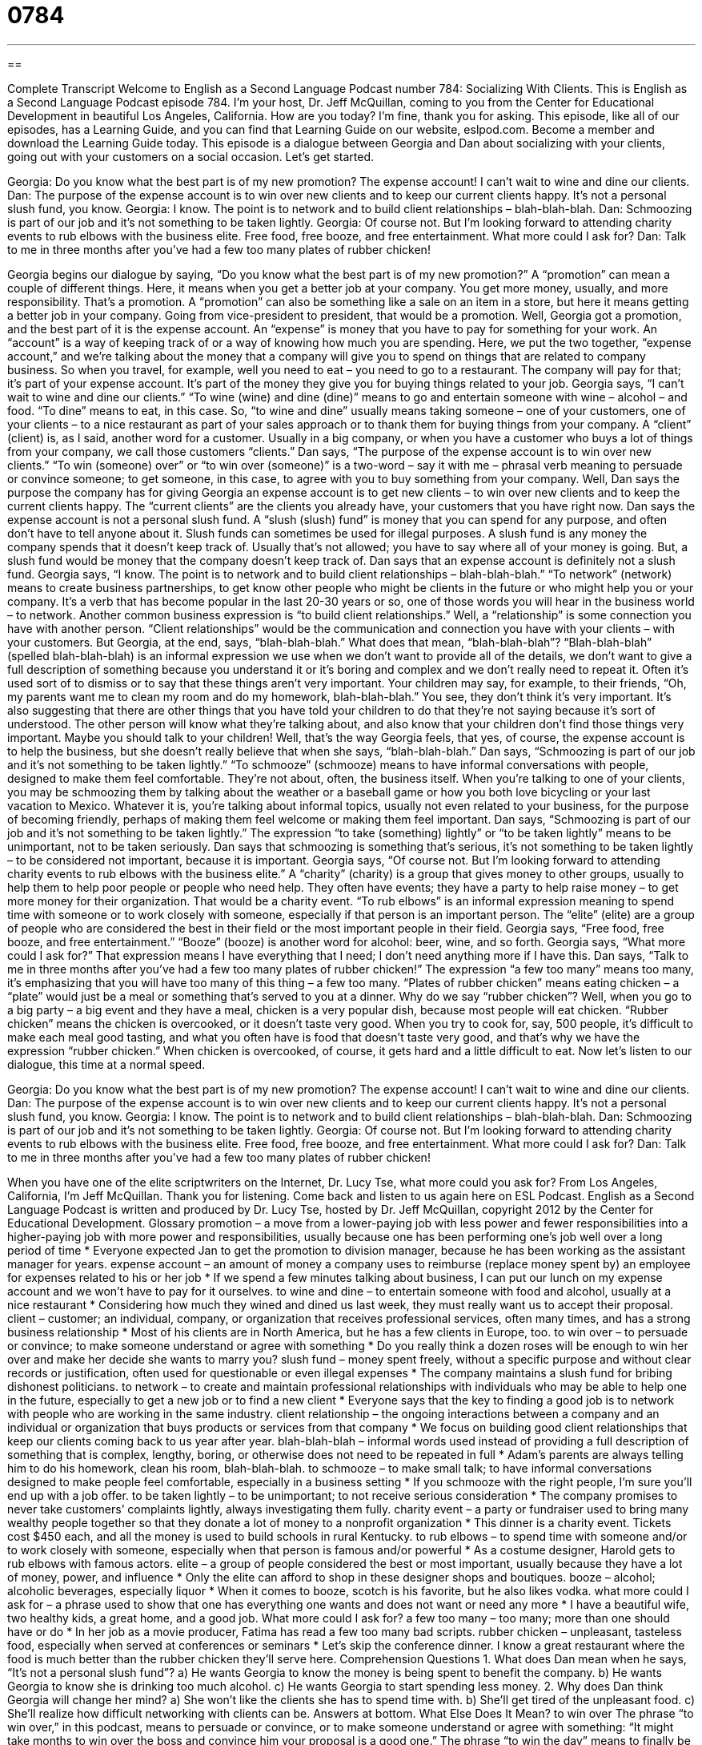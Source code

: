 = 0784
:toc: left
:toclevels: 3
:sectnums:
:stylesheet: ../../../myAdocCss.css

'''

== 

Complete Transcript
Welcome to English as a Second Language Podcast number 784: Socializing With Clients.
This is English as a Second Language Podcast episode 784. I’m your host, Dr. Jeff McQuillan, coming to you from the Center for Educational Development in beautiful Los Angeles, California. How are you today? I’m fine, thank you for asking.
This episode, like all of our episodes, has a Learning Guide, and you can find that Learning Guide on our website, eslpod.com. Become a member and download the Learning Guide today.
This episode is a dialogue between Georgia and Dan about socializing with your clients, going out with your customers on a social occasion. Let’s get started.
[start of dialogue]
Georgia: Do you know what the best part is of my new promotion? The expense account! I can’t wait to wine and dine our clients.
Dan: The purpose of the expense account is to win over new clients and to keep our current clients happy. It’s not a personal slush fund, you know.
Georgia: I know. The point is to network and to build client relationships – blah-blah-blah.
Dan: Schmoozing is part of our job and it’s not something to be taken lightly.
Georgia: Of course not. But I’m looking forward to attending charity events to rub elbows with the business elite. Free food, free booze, and free entertainment. What more could I ask for?
Dan: Talk to me in three months after you’ve had a few too many plates of rubber chicken!
[end of dialogue]
Georgia begins our dialogue by saying, “Do you know what the best part is of my new promotion?” A “promotion” can mean a couple of different things. Here, it means when you get a better job at your company. You get more money, usually, and more responsibility. That’s a promotion. A “promotion” can also be something like a sale on an item in a store, but here it means getting a better job in your company. Going from vice-president to president, that would be a promotion.
Well, Georgia got a promotion, and the best part of it is the expense account. An “expense” is money that you have to pay for something for your work. An “account” is a way of keeping track of or a way of knowing how much you are spending. Here, we put the two together, “expense account,” and we’re talking about the money that a company will give you to spend on things that are related to company business. So when you travel, for example, well you need to eat – you need to go to a restaurant. The company will pay for that; it’s part of your expense account. It’s part of the money they give you for buying things related to your job.
Georgia says, “I can’t wait to wine and dine our clients.” “To wine (wine) and dine (dine)” means to go and entertain someone with wine – alcohol – and food. “To dine” means to eat, in this case. So, “to wine and dine” usually means taking someone – one of your customers, one of your clients – to a nice restaurant as part of your sales approach or to thank them for buying things from your company. A “client” (client) is, as I said, another word for a customer. Usually in a big company, or when you have a customer who buys a lot of things from your company, we call those customers “clients.”
Dan says, “The purpose of the expense account is to win over new clients.” “To win (someone) over” or “to win over (someone)” is a two-word – say it with me – phrasal verb meaning to persuade or convince someone; to get someone, in this case, to agree with you to buy something from your company. Well, Dan says the purpose the company has for giving Georgia an expense account is to get new clients – to win over new clients and to keep the current clients happy. The “current clients” are the clients you already have, your customers that you have right now. Dan says the expense account is not a personal slush fund. A “slush (slush) fund” is money that you can spend for any purpose, and often don’t have to tell anyone about it. Slush funds can sometimes be used for illegal purposes. A slush fund is any money the company spends that it doesn’t keep track of. Usually that’s not allowed; you have to say where all of your money is going. But, a slush fund would be money that the company doesn’t keep track of. Dan says that an expense account is definitely not a slush fund.
Georgia says, “I know. The point is to network and to build client relationships – blah-blah-blah.” “To network” (network) means to create business partnerships, to get know other people who might be clients in the future or who might help you or your company. It’s a verb that has become popular in the last 20-30 years or so, one of those words you will hear in the business world – to network. Another common business expression is “to build client relationships.” Well, a “relationship” is some connection you have with another person. “Client relationships” would be the communication and connection you have with your clients – with your customers. But Georgia, at the end, says, “blah-blah-blah.” What does that mean, “blah-blah-blah”? “Blah-blah-blah” (spelled blah-blah-blah) is an informal expression we use when we don’t want to provide all of the details, we don’t want to give a full description of something because you understand it or it’s boring and complex and we don’t really need to repeat it. Often it’s used sort of to dismiss or to say that these things aren’t very important. Your children may say, for example, to their friends, “Oh, my parents want me to clean my room and do my homework, blah-blah-blah.” You see, they don’t think it’s very important. It’s also suggesting that there are other things that you have told your children to do that they’re not saying because it’s sort of understood. The other person will know what they’re talking about, and also know that your children don’t find those things very important. Maybe you should talk to your children! Well, that’s the way Georgia feels, that yes, of course, the expense account is to help the business, but she doesn’t really believe that when she says, “blah-blah-blah.”
Dan says, “Schmoozing is part of our job and it’s not something to be taken lightly.” “To schmooze” (schmooze) means to have informal conversations with people, designed to make them feel comfortable. They’re not about, often, the business itself. When you’re talking to one of your clients, you may be schmoozing them by talking about the weather or a baseball game or how you both love bicycling or your last vacation to Mexico. Whatever it is, you’re talking about informal topics, usually not even related to your business, for the purpose of becoming friendly, perhaps of making them feel welcome or making them feel important. Dan says, “Schmoozing is part of our job and it’s not something to be taken lightly.” The expression “to take (something) lightly” or “to be taken lightly” means to be unimportant, not to be taken seriously. Dan says that schmoozing is something that’s serious, it’s not something to be taken lightly – to be considered not important, because it is important.
Georgia says, “Of course not. But I’m looking forward to attending charity events to rub elbows with the business elite.” A “charity” (charity) is a group that gives money to other groups, usually to help them to help poor people or people who need help. They often have events; they have a party to help raise money – to get more money for their organization. That would be a charity event. “To rub elbows” is an informal expression meaning to spend time with someone or to work closely with someone, especially if that person is an important person. The “elite” (elite) are a group of people who are considered the best in their field or the most important people in their field. Georgia says, “Free food, free booze, and free entertainment.” “Booze” (booze) is another word for alcohol: beer, wine, and so forth. Georgia says, “What more could I ask for?” That expression means I have everything that I need; I don’t need anything more if I have this.
Dan says, “Talk to me in three months after you’ve had a few too many plates of rubber chicken!” The expression “a few too many” means too many, it’s emphasizing that you will have too many of this thing – a few too many. “Plates of rubber chicken” means eating chicken – a “plate” would just be a meal or something that’s served to you at a dinner. Why do we say “rubber chicken”? Well, when you go to a big party – a big event and they have a meal, chicken is a very popular dish, because most people will eat chicken. “Rubber chicken” means the chicken is overcooked, or it doesn’t taste very good. When you try to cook for, say, 500 people, it’s difficult to make each meal good tasting, and what you often have is food that doesn’t taste very good, and that’s why we have the expression “rubber chicken.” When chicken is overcooked, of course, it gets hard and a little difficult to eat.
Now let’s listen to our dialogue, this time at a normal speed.
[start of dialogue]
Georgia: Do you know what the best part is of my new promotion? The expense account! I can’t wait to wine and dine our clients.
Dan: The purpose of the expense account is to win over new clients and to keep our current clients happy. It’s not a personal slush fund, you know.
Georgia: I know. The point is to network and to build client relationships – blah-blah-blah.
Dan: Schmoozing is part of our job and it’s not something to be taken lightly.
Georgia: Of course not. But I’m looking forward to attending charity events to rub elbows with the business elite. Free food, free booze, and free entertainment. What more could I ask for?
Dan: Talk to me in three months after you’ve had a few too many plates of rubber chicken!
[end of dialogue]
When you have one of the elite scriptwriters on the Internet, Dr. Lucy Tse, what more could you ask for?
From Los Angeles, California, I’m Jeff McQuillan. Thank you for listening. Come back and listen to us again here on ESL Podcast.
English as a Second Language Podcast is written and produced by Dr. Lucy Tse, hosted by Dr. Jeff McQuillan, copyright 2012 by the Center for Educational Development.
Glossary
promotion – a move from a lower-paying job with less power and fewer responsibilities into a higher-paying job with more power and responsibilities, usually because one has been performing one’s job well over a long period of time
* Everyone expected Jan to get the promotion to division manager, because he has been working as the assistant manager for years.
expense account – an amount of money a company uses to reimburse (replace money spent by) an employee for expenses related to his or her job
* If we spend a few minutes talking about business, I can put our lunch on my expense account and we won’t have to pay for it ourselves.
to wine and dine – to entertain someone with food and alcohol, usually at a nice restaurant
* Considering how much they wined and dined us last week, they must really want us to accept their proposal.
client – customer; an individual, company, or organization that receives professional services, often many times, and has a strong business relationship
* Most of his clients are in North America, but he has a few clients in Europe, too.
to win over – to persuade or convince; to make someone understand or agree with something
* Do you really think a dozen roses will be enough to win her over and make her decide she wants to marry you?
slush fund – money spent freely, without a specific purpose and without clear records or justification, often used for questionable or even illegal expenses
* The company maintains a slush fund for bribing dishonest politicians.
to network – to create and maintain professional relationships with individuals who may be able to help one in the future, especially to get a new job or to find a new client
* Everyone says that the key to finding a good job is to network with people who are working in the same industry.
client relationship – the ongoing interactions between a company and an individual or organization that buys products or services from that company
* We focus on building good client relationships that keep our clients coming back to us year after year.
blah-blah-blah – informal words used instead of providing a full description of something that is complex, lengthy, boring, or otherwise does not need to be repeated in full
* Adam’s parents are always telling him to do his homework, clean his room, blah-blah-blah.
to schmooze – to make small talk; to have informal conversations designed to make people feel comfortable, especially in a business setting
* If you schmooze with the right people, I’m sure you’ll end up with a job offer.
to be taken lightly – to be unimportant; to not receive serious consideration
* The company promises to never take customers’ complaints lightly, always investigating them fully.
charity event – a party or fundraiser used to bring many wealthy people together so that they donate a lot of money to a nonprofit organization
* This dinner is a charity event. Tickets cost $450 each, and all the money is used to build schools in rural Kentucky.
to rub elbows – to spend time with someone and/or to work closely with someone, especially when that person is famous and/or powerful
* As a costume designer, Harold gets to rub elbows with famous actors.
elite – a group of people considered the best or most important, usually because they have a lot of money, power, and influence
* Only the elite can afford to shop in these designer shops and boutiques.
booze – alcohol; alcoholic beverages, especially liquor
* When it comes to booze, scotch is his favorite, but he also likes vodka.
what more could I ask for – a phrase used to show that one has everything one wants and does not want or need any more
* I have a beautiful wife, two healthy kids, a great home, and a good job. What more could I ask for?
a few too many – too many; more than one should have or do
* In her job as a movie producer, Fatima has read a few too many bad scripts.
rubber chicken – unpleasant, tasteless food, especially when served at conferences or seminars
* Let’s skip the conference dinner. I know a great restaurant where the food is much better than the rubber chicken they’ll serve here.
Comprehension Questions
1. What does Dan mean when he says, “It’s not a personal slush fund”?
a) He wants Georgia to know the money is being spent to benefit the company.
b) He wants Georgia to know she is drinking too much alcohol.
c) He wants Georgia to start spending less money.
2. Why does Dan think Georgia will change her mind?
a) She won’t like the clients she has to spend time with.
b) She’ll get tired of the unpleasant food.
c) She’ll realize how difficult networking with clients can be.
Answers at bottom.
What Else Does It Mean?
to win over
The phrase “to win over,” in this podcast, means to persuade or convince, or to make someone understand or agree with something: “It might take months to win over the boss and convince him your proposal is a good one.” The phrase “to win the day” means to finally be successful after a long argument or disagreement: “In the end, Jack won the day and his wife agreed to sell the house.” The phrase “to win (something) hands down” means to win easily and in a definite way, without any doubt about who won: “Sahid has been training for months, so he’s going to win the competition hands down.” Finally, the phrase “to win (someone’s) heart” means to make someone fall in love with oneself: “His kindness and sense of humor helped him win her heart.”
a few too many
In this podcast, the phrase “a few too many” means too many or more of something than one should have or do, especially referring to how much alcohol someone has drunk: “Give me your keys. You’ve had a few too many, so I’m going to give you a ride home tonight.” Or, “Nila has seen a few too many romantic comedies and she doesn’t realize what a real-world romance is like.” The phrase “few and far between” describes something that is rare, unusual, and hard to find: “Dedicated employees like Hannah are few and far between.” Finally, the phrase “no fewer than” is used to emphasize that a number is very large: “I must have called you no fewer than 20 times last night. Where were you?”
Culture Note
Common Sites for Business Socializing
“Socializing” (interacting with other people in social situations) is an important part of modern business, and business socializing can “take place” (happen) almost anywhere. “Stereotypically” (generally thought to be true, even without any evidence for it), a lot of business socializing takes place “over golf” (while golfing). Businesspeople and especially bankers are expected to know how “to golf” (to play a game where a small white ball is hit long distances with long metal and wooden clubs (sticks) into holes in the ground) and “between holes” (while walking from one golf hole to another) the players “talk business” (discuss their business plans and negotiate agreements). Often the real business socialization takes place after the golf game “over drinks” (while drinking alcohol) at the “clubhouse” (the bar and restaurant associated with the golf course).
Business socializing also takes place at “country clubs,” which are large, “ornately” (very fancily) decorated buildings with comfortable chairs that are available only to “members” (people who are accepted and pay a monthly fee). Business people who are members of a country club can take their clients there to “impress” (make someone think one is important or powerful) them and talk business.
Business socializing can also take place in restaurants and bars, but it is important to choose a “locale” (place) that isn’t too loud or “rowdy” (with a lot of movement, noise, and possibly violence). It needs to be a “refined” (sophisticated; elegant) place that “facilitates” (makes possible) important discussions.
A lot of business socializing happens at conferences and seminars, especially during “receptions,” or events where all the attendees are invited to eat, drink, and possibly dance while “getting to know each other” (becoming familiar and friendly with other people).
Comprehension Answers
1 - a
2 - b